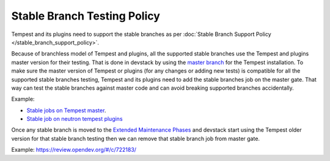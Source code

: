 Stable Branch Testing Policy
============================

Tempest and its plugins need to support the stable branches
as per :doc:`Stable Branch Support Policy </stable_branch_support_policy>`.

Because of branchless model of Tempest and plugins, all the supported
stable branches use the Tempest and plugins master version for their
testing. That is done in devstack by using the `master branch
<https://opendev.org/openstack/devstack/src/commit/c104afec7dd72edfd909847bee9c14eaf077a28b/stackrc#L314>`_
for the Tempest installation. To make sure the master version of Tempest or
plugins (for any changes or adding new tests) is compatible for all
the supported stable branches testing, Tempest and its plugins need to
add the stable branches job on the master gate. That way can test the stable
branches against master code and can avoid breaking supported branches
accidentally.

Example:

* `Stable jobs on Tempest master
  <https://opendev.org/openstack/tempest/src/commit/e8f1876aa6772077f85f380677b30251c2454505/.zuul.yaml#L646-L651>`_.

* `Stable job on neutron tempest plugins
  <https://opendev.org/openstack/neutron-tempest-plugin/src/commit/4bc1b00213cf660648cad1916fe6497ac29b2e78/.zuul.yaml#L1427-L1428>`_

Once any stable branch is moved to the `Extended Maintenance Phases`_
and devstack start using the Tempest older version for that stable
branch testing then we can remove that stable branch job from master
gate.

Example: https://review.opendev.org/#/c/722183/

.. _Extended Maintenance Phases: https://docs.openstack.org/project-team-guide/stable-branches.html#extended-maintenance
